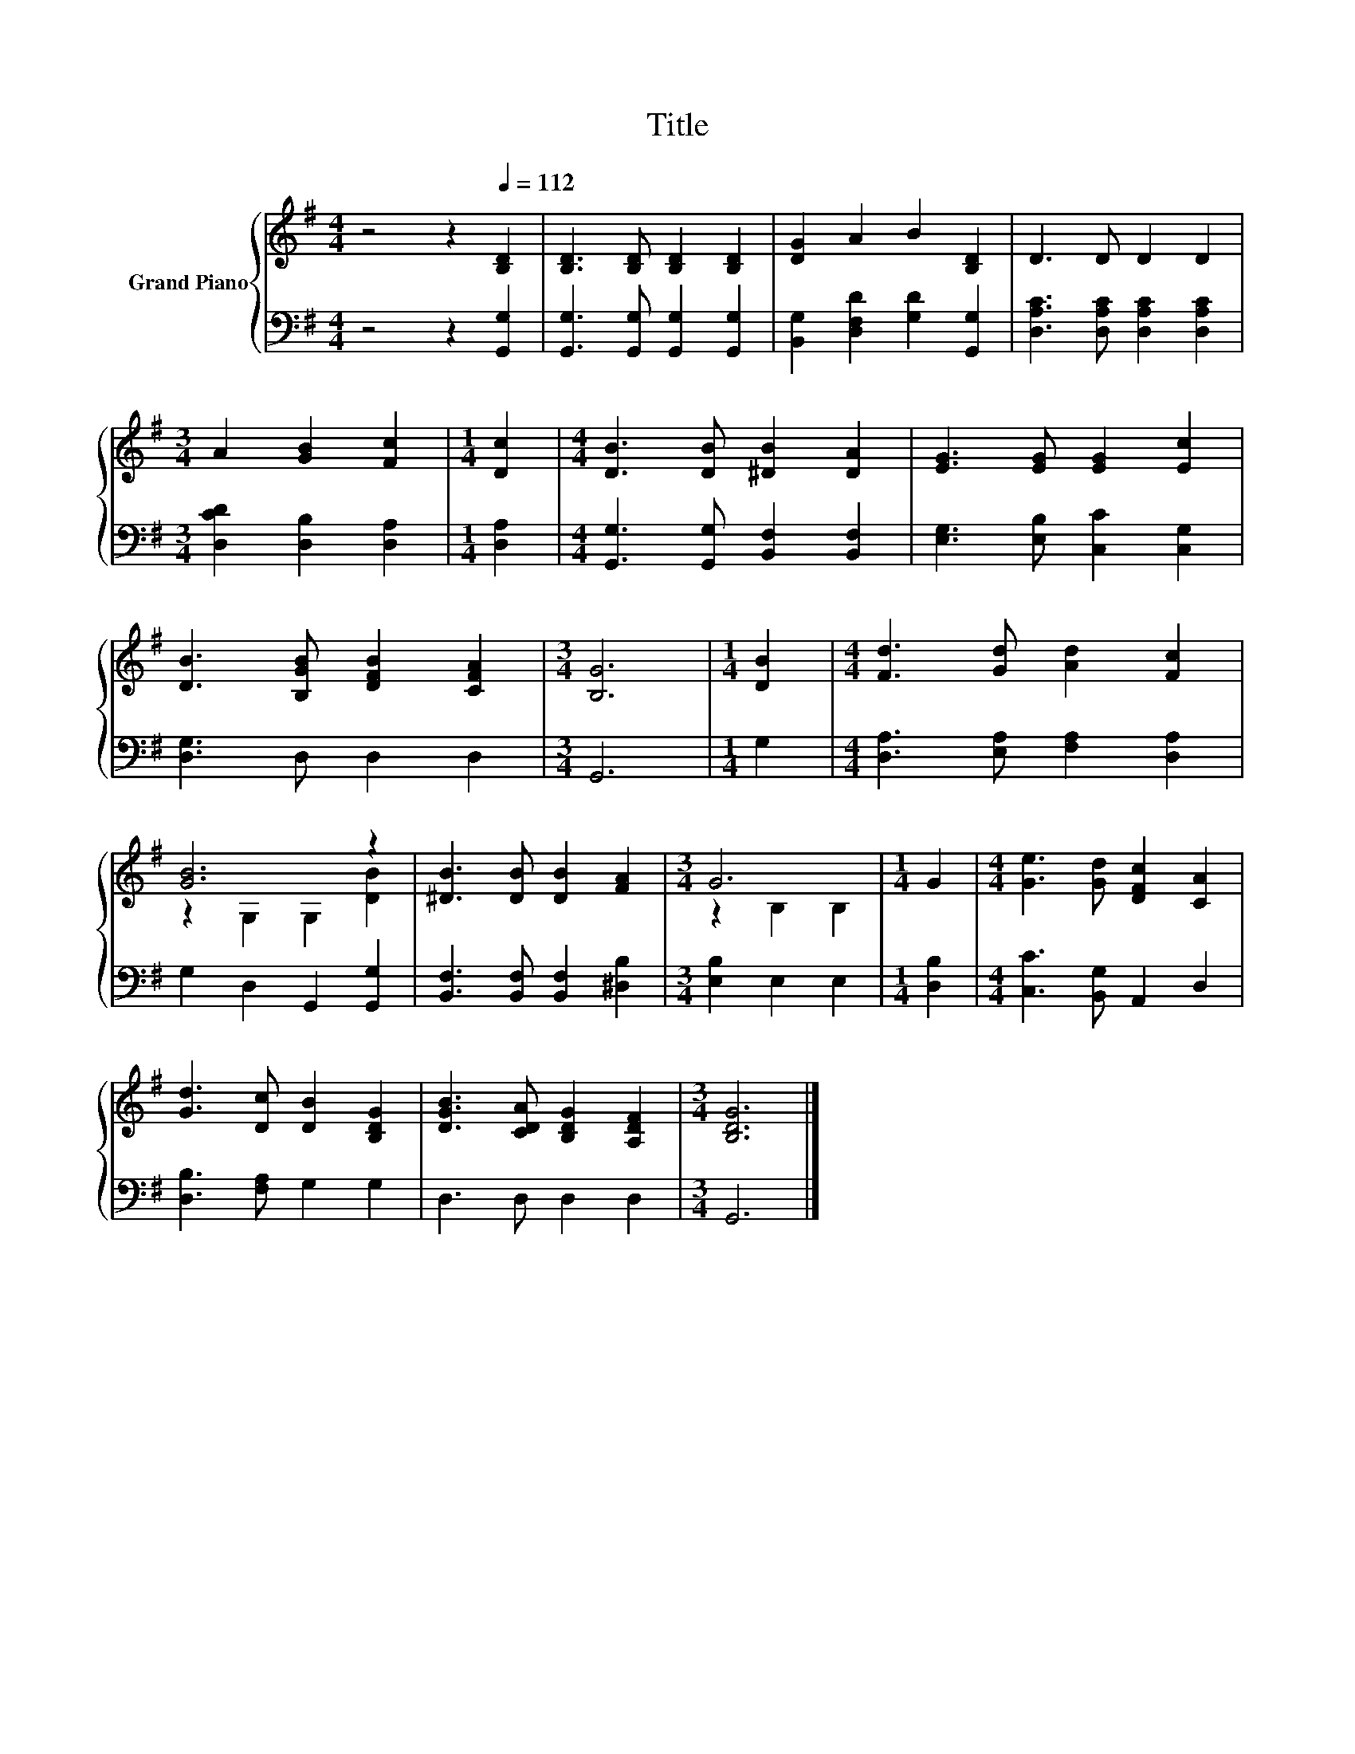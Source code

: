 X:1
T:Title
%%score { ( 1 3 ) | 2 }
L:1/8
M:4/4
K:G
V:1 treble nm="Grand Piano"
V:3 treble 
V:2 bass 
V:1
 z4 z2[Q:1/4=112] [B,D]2 | [B,D]3 [B,D] [B,D]2 [B,D]2 | [DG]2 A2 B2 [B,D]2 | D3 D D2 D2 | %4
[M:3/4] A2 [GB]2 [Fc]2 |[M:1/4] [Dc]2 |[M:4/4] [DB]3 [DB] [^DB]2 [DA]2 | [EG]3 [EG] [EG]2 [Ec]2 | %8
 [DB]3 [B,GB] [DFB]2 [CFA]2 |[M:3/4] [B,G]6 |[M:1/4] [DB]2 |[M:4/4] [Fd]3 [Gd] [Ad]2 [Fc]2 | %12
 [GB]6 z2 | [^DB]3 [DB] [DB]2 [FA]2 |[M:3/4] G6 |[M:1/4] G2 |[M:4/4] [Ge]3 [Gd] [DFc]2 [CA]2 | %17
 [Gd]3 [Dc] [DB]2 [B,DG]2 | [DGB]3 [CDA] [B,DG]2 [A,DF]2 |[M:3/4] [B,DG]6 |] %20
V:2
 z4 z2 [G,,G,]2 | [G,,G,]3 [G,,G,] [G,,G,]2 [G,,G,]2 | [B,,G,]2 [D,F,D]2 [G,D]2 [G,,G,]2 | %3
 [D,A,C]3 [D,A,C] [D,A,C]2 [D,A,C]2 |[M:3/4] [D,CD]2 [D,B,]2 [D,A,]2 |[M:1/4] [D,A,]2 | %6
[M:4/4] [G,,G,]3 [G,,G,] [B,,F,]2 [B,,F,]2 | [E,G,]3 [E,B,] [C,C]2 [C,G,]2 | [D,G,]3 D, D,2 D,2 | %9
[M:3/4] G,,6 |[M:1/4] G,2 |[M:4/4] [D,A,]3 [E,A,] [F,A,]2 [D,A,]2 | G,2 D,2 G,,2 [G,,G,]2 | %13
 [B,,F,]3 [B,,F,] [B,,F,]2 [^D,B,]2 |[M:3/4] [E,B,]2 E,2 E,2 |[M:1/4] [D,B,]2 | %16
[M:4/4] [C,C]3 [B,,G,] A,,2 D,2 | [D,B,]3 [F,A,] G,2 G,2 | D,3 D, D,2 D,2 |[M:3/4] G,,6 |] %20
V:3
 x8 | x8 | x8 | x8 |[M:3/4] x6 |[M:1/4] x2 |[M:4/4] x8 | x8 | x8 |[M:3/4] x6 |[M:1/4] x2 | %11
[M:4/4] x8 | z2 G,2 G,2 [DB]2 | x8 |[M:3/4] z2 B,2 B,2 |[M:1/4] x2 |[M:4/4] x8 | x8 | x8 | %19
[M:3/4] x6 |] %20

